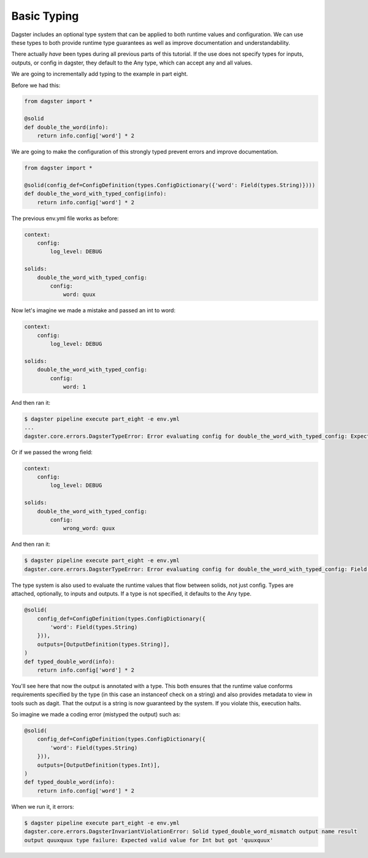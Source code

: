 Basic Typing
------------

Dagster includes an optional type system that can be applied to both runtime values
and configuration. We can use these types to both provide runtime type guarantees
as well as improve documentation and understandability.

There actually *have* been types during all previous parts of this tutorial. If the
use does not specify types for inputs, outputs, or config in dagster, they default
to the Any type, which can accept any and all values.

We are going to incrementally add typing to the example in part eight.

Before we had this:

.. code-block:: python

    from dagster import *

    @solid
    def double_the_word(info):
        return info.config['word'] * 2

We are going to make the configuration of this strongly typed prevent errors and improve
documentation.

.. code-block:: python

    from dagster import *

    @solid(config_def=ConfigDefinition(types.ConfigDictionary({'word': Field(types.String)})))
    def double_the_word_with_typed_config(info):
        return info.config['word'] * 2

The previous env.yml file works as before:

.. code-block:: yaml

    context:
        config:
            log_level: DEBUG

    solids:
        double_the_word_with_typed_config:
            config:
                word: quux

Now let's imagine we made a mistake and passed an int to word:

.. code-block:: yaml

    context:
        config:
            log_level: DEBUG

    solids:
        double_the_word_with_typed_config:
            config:
                word: 1

And then ran it:

.. code-block:: sh

    $ dagster pipeline execute part_eight -e env.yml
    ...
    dagster.core.errors.DagsterTypeError: Error evaluating config for double_the_word_with_typed_config: Expected valid value for String but got 1

Or if we passed the wrong field:

.. code-block:: yaml

    context:
        config:
            log_level: DEBUG

    solids:
        double_the_word_with_typed_config:
            config:
                wrong_word: quux

And then ran it:

.. code-block:: sh

    $ dagster pipeline execute part_eight -e env.yml
    dagster.core.errors.DagsterTypeError: Error evaluating config for double_the_word_with_typed_config: Field wrong_word not found. Defined fields: {'word'}

The type system is also used to evaluate the runtime values that flow between solids,
not just config. Types are attached, optionally, to inputs and outputs. If a type is not
specified, it defaults to the Any type.

.. code-block:: python

    @solid(
        config_def=ConfigDefinition(types.ConfigDictionary({
            'word': Field(types.String)
        })),
        outputs=[OutputDefinition(types.String)],
    )
    def typed_double_word(info):
        return info.config['word'] * 2

You'll see here that now the output is annotated with a type. This both ensures
that the runtime value conforms requirements specified by the type (in this case
an instanceof check on a string) and also provides metadata to view in tools such
as dagit. That the output is a string is now guaranteed by the system. If you
violate this, execution halts.

So imagine we made a coding error (mistyped the output) such as:

.. code-block:: python

    @solid(
        config_def=ConfigDefinition(types.ConfigDictionary({
            'word': Field(types.String)
        })),
        outputs=[OutputDefinition(types.Int)],
    )
    def typed_double_word(info):
        return info.config['word'] * 2

When we run it, it errors:

.. code-block:: sh

    $ dagster pipeline execute part_eight -e env.yml
    dagster.core.errors.DagsterInvariantViolationError: Solid typed_double_word_mismatch output name result
    output quuxquux type failure: Expected valid value for Int but got 'quuxquux'


